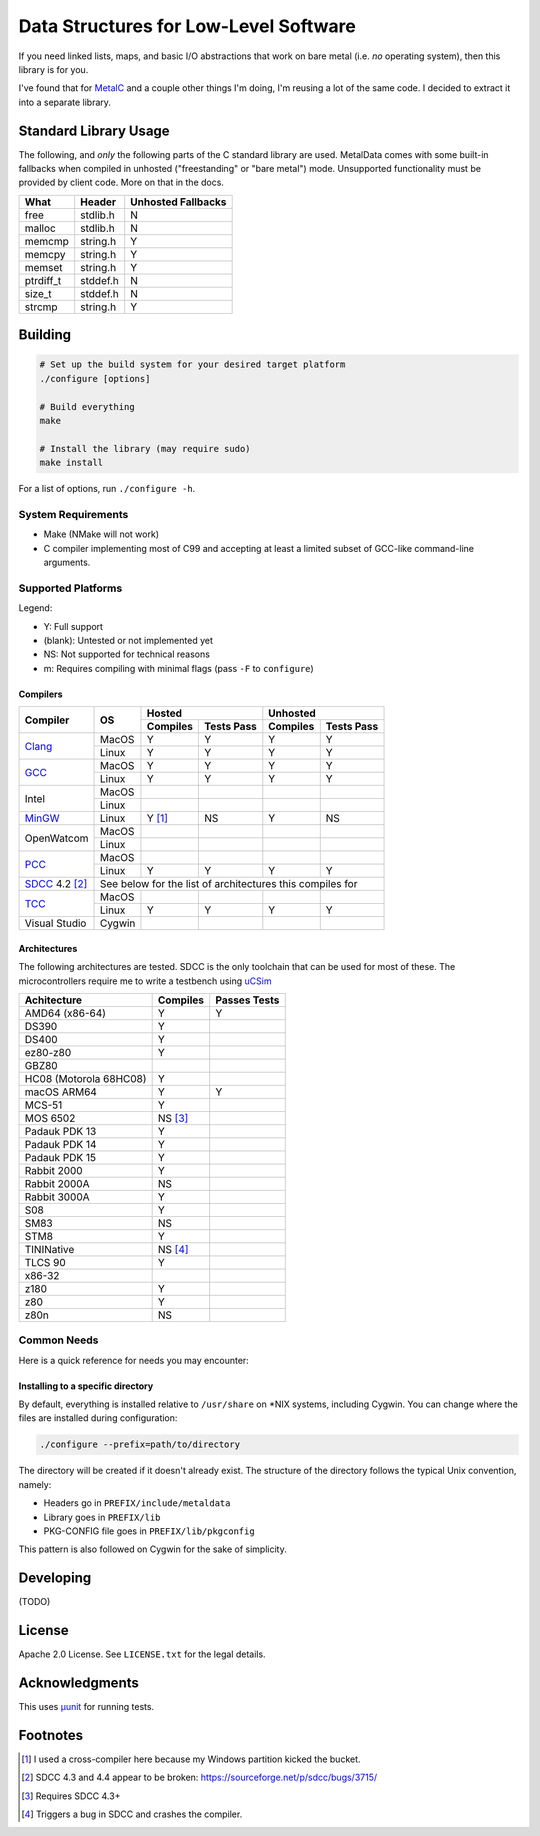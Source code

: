 Data Structures for Low-Level Software
======================================

If you need linked lists, maps, and basic I/O abstractions that work on bare
metal (i.e. *no* operating system), then this library is for you.

I've found that for `MetalC <https://github.com/dargueta/metalc>`_ and a couple
other things I'm doing, I'm reusing a lot of the same code. I decided to extract
it into a separate library.

Standard Library Usage
----------------------

The following, and *only* the following parts of the C standard library are used.
MetalData comes with some built-in fallbacks when compiled in unhosted
("freestanding" or "bare metal") mode. Unsupported functionality must be provided
by client code. More on that in the docs.

========= ========= ==================
What      Header    Unhosted Fallbacks
========= ========= ==================
free      stdlib.h  N
malloc    stdlib.h  N
memcmp    string.h  Y
memcpy    string.h  Y
memset    string.h  Y
ptrdiff_t stddef.h  N
size_t    stddef.h  N
strcmp    string.h  Y
========= ========= ==================

Building
--------

.. code-block:: sh

    # Set up the build system for your desired target platform
    ./configure [options]

    # Build everything
    make

    # Install the library (may require sudo)
    make install

For a list of options, run ``./configure -h``.

System Requirements
~~~~~~~~~~~~~~~~~~~

* Make (NMake will not work)
* C compiler implementing most of C99 and accepting at least a limited subset of
  GCC-like command-line arguments.

Supported Platforms
~~~~~~~~~~~~~~~~~~~

Legend:

* Y: Full support
* (blank): Untested or not implemented yet
* NS: Not supported for technical reasons
* m: Requires compiling with minimal flags (pass ``-F`` to ``configure``)

Compilers
*********

+-----------------+----------+-----------------------+-----------------------+
| Compiler        | OS       | Hosted                | Unhosted              |
|                 |          +----------+------------+----------+------------+
|                 |          | Compiles | Tests Pass | Compiles | Tests Pass |
+=================+==========+==========+============+==========+============+
| Clang_          | MacOS    | Y        | Y          | Y        | Y          |
|                 +----------+----------+------------+----------+------------+
|                 | Linux    | Y        | Y          | Y        | Y          |
+-----------------+----------+----------+------------+----------+------------+
| GCC_            | MacOS    | Y        | Y          | Y        | Y          |
|                 +----------+----------+------------+----------+------------+
|                 | Linux    | Y        | Y          | Y        | Y          |
+-----------------+----------+----------+------------+----------+------------+
| Intel           | MacOS    |          |            |          |            |
|                 +----------+----------+------------+----------+------------+
|                 | Linux    |          |            |          |            |
+-----------------+----------+----------+------------+----------+------------+
| MinGW_          | Linux    | Y [#]_   | NS         | Y        | NS         |
+-----------------+----------+----------+------------+----------+------------+
| OpenWatcom      | MacOS    |          |            |          |            |
|                 +----------+----------+------------+----------+------------+
|                 | Linux    |          |            |          |            |
+-----------------+----------+----------+------------+----------+------------+
| PCC_            | MacOS    |          |            |          |            |
|                 +----------+----------+------------+----------+------------+
|                 | Linux    | Y        | Y          | Y        | Y          |
+-----------------+----------+----------+------------+----------+------------+
| SDCC_ 4.2 [#]_  | See below for the list of architectures this compiles for|
+-----------------+----------+----------+------------+----------+------------+
| TCC_            | MacOS    |          |            |          |            |
|                 +----------+----------+------------+----------+------------+
|                 | Linux    | Y        | Y          | Y        | Y          |
+-----------------+----------+----------+------------+----------+------------+
| Visual Studio   | Cygwin   |          |            |          |            |
+-----------------+----------+----------+------------+----------+------------+

Architectures
*************

The following architectures are tested. SDCC is the only toolchain that can be
used for most of these. The microcontrollers require me to write a testbench
using uCSim_

====================== ======== ============
Achitecture            Compiles Passes Tests
====================== ======== ============
AMD64 (x86-64)         Y        Y
DS390                  Y
DS400                  Y
ez80-z80               Y
GBZ80
HC08 (Motorola 68HC08) Y
macOS ARM64            Y        Y
MCS-51                 Y
MOS 6502               NS [#]_
Padauk PDK 13          Y
Padauk PDK 14          Y
Padauk PDK 15          Y
Rabbit 2000            Y
Rabbit 2000A           NS
Rabbit 3000A           Y
S08                    Y
SM83                   NS
STM8                   Y
TININative             NS [#]_
TLCS 90                Y
x86-32
z180                   Y
z80                    Y
z80n                   NS
====================== ======== ============

Common Needs
~~~~~~~~~~~~

Here is a quick reference for needs you may encounter:

Installing to a specific directory
**********************************

By default, everything is installed relative to ``/usr/share`` on *NIX systems,
including Cygwin. You can change where the files are installed during configuration:

.. code-block:: sh

    ./configure --prefix=path/to/directory

The directory will be created if it doesn't already exist. The structure of the
directory follows the typical Unix convention, namely:

* Headers go in ``PREFIX/include/metaldata``
* Library goes in ``PREFIX/lib``
* PKG-CONFIG file goes in ``PREFIX/lib/pkgconfig``

This pattern is also followed on Cygwin for the sake of simplicity.

Developing
----------

(TODO)

License
-------

Apache 2.0 License. See ``LICENSE.txt`` for the legal details.

Acknowledgments
---------------
This uses `µunit <https://nemequ.github.io/munit>`_ for running tests.

Footnotes
---------

.. [#] I used a cross-compiler here because my Windows partition kicked the bucket.
.. [#] SDCC 4.3 and 4.4 appear to be broken: https://sourceforge.net/p/sdcc/bugs/3715/
.. [#] Requires SDCC 4.3+
.. [#] Triggers a bug in SDCC and crashes the compiler.

.. _Clang: https://clang.llvm.org/
.. _GCC: https://gcc.gnu.org/
.. _MinGW: https://sourceforge.net/projects/mingw/
.. _PCC: http://pcc.ludd.ltu.se/
.. _SDCC: https://sdcc.sourceforge.net/
.. _TCC: https://bellard.org/tcc/
.. _uCSim:
